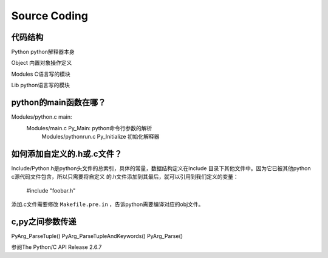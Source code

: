 
Source Coding
===============

代码结构
---------
Python      python解释器本身

Object      内置对象操作定义

Modules     C语言写的模块

Lib         python语言写的模块


python的main函数在哪？
----------------------
Modules/python.c main:
    Modules/main.c Py_Main: python命令行参数的解析
        Modules/pythonrun.c Py_Initialize 初始化解释器


如何添加自定义的.h或.c文件？
----------------------------
Include/Python.h是python头文件的总索引，具体的常量，数据结构定义在Include
目录下其他文件中。因为它已被其他python c源代码文件包含，所以只需要将自定义
的.h文件添加到其最后，就可以引用到我们定义的变量：

    #include "foobar.h"

添加.c文件需要修改 ``Makefile.pre.in`` ，告诉python需要编译对应的obj文件。


c,py之间参数传递
------------------
PyArg_ParseTuple()
PyArg_ParseTupleAndKeywords()
PyArg_Parse()

参阅The Python/C API Release 2.6.7


